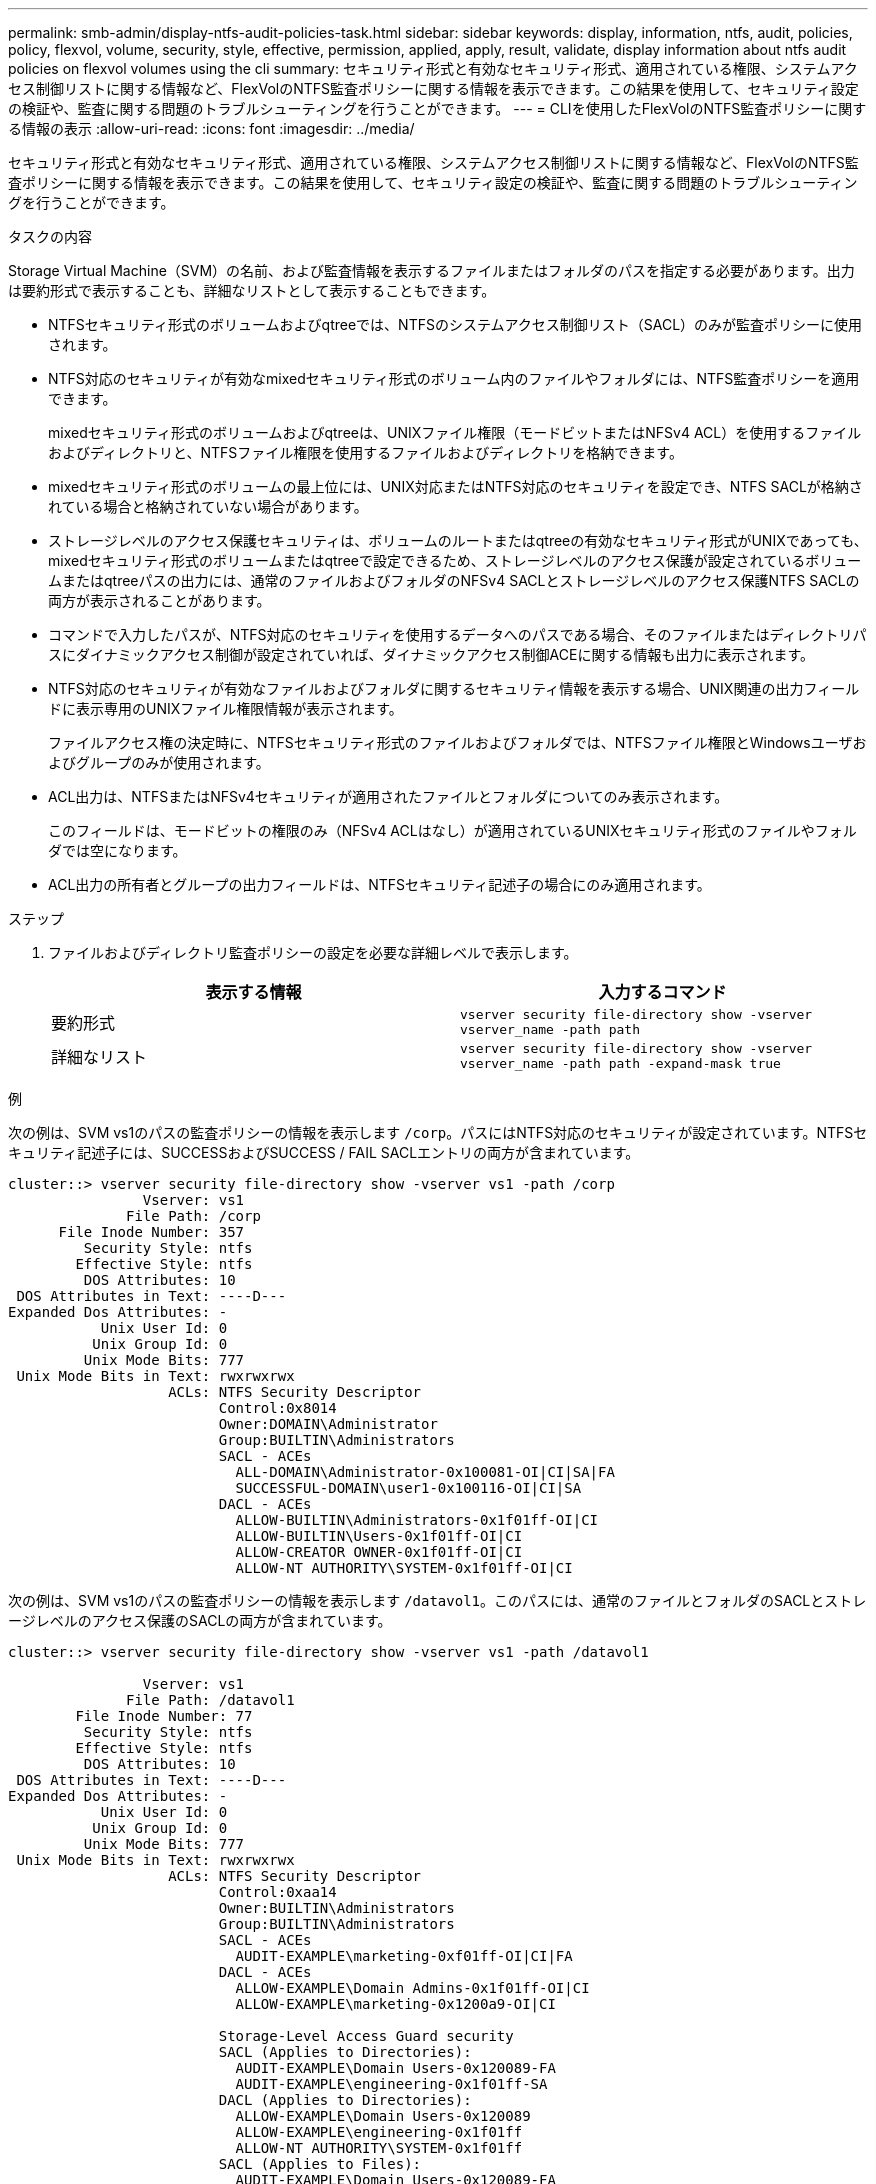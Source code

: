 ---
permalink: smb-admin/display-ntfs-audit-policies-task.html 
sidebar: sidebar 
keywords: display, information, ntfs, audit, policies, policy, flexvol, volume, security, style, effective, permission, applied, apply, result, validate, display information about ntfs audit policies on flexvol volumes using the cli 
summary: セキュリティ形式と有効なセキュリティ形式、適用されている権限、システムアクセス制御リストに関する情報など、FlexVolのNTFS監査ポリシーに関する情報を表示できます。この結果を使用して、セキュリティ設定の検証や、監査に関する問題のトラブルシューティングを行うことができます。 
---
= CLIを使用したFlexVolのNTFS監査ポリシーに関する情報の表示
:allow-uri-read: 
:icons: font
:imagesdir: ../media/


[role="lead"]
セキュリティ形式と有効なセキュリティ形式、適用されている権限、システムアクセス制御リストに関する情報など、FlexVolのNTFS監査ポリシーに関する情報を表示できます。この結果を使用して、セキュリティ設定の検証や、監査に関する問題のトラブルシューティングを行うことができます。

.タスクの内容
Storage Virtual Machine（SVM）の名前、および監査情報を表示するファイルまたはフォルダのパスを指定する必要があります。出力は要約形式で表示することも、詳細なリストとして表示することもできます。

* NTFSセキュリティ形式のボリュームおよびqtreeでは、NTFSのシステムアクセス制御リスト（SACL）のみが監査ポリシーに使用されます。
* NTFS対応のセキュリティが有効なmixedセキュリティ形式のボリューム内のファイルやフォルダには、NTFS監査ポリシーを適用できます。
+
mixedセキュリティ形式のボリュームおよびqtreeは、UNIXファイル権限（モードビットまたはNFSv4 ACL）を使用するファイルおよびディレクトリと、NTFSファイル権限を使用するファイルおよびディレクトリを格納できます。

* mixedセキュリティ形式のボリュームの最上位には、UNIX対応またはNTFS対応のセキュリティを設定でき、NTFS SACLが格納されている場合と格納されていない場合があります。
* ストレージレベルのアクセス保護セキュリティは、ボリュームのルートまたはqtreeの有効なセキュリティ形式がUNIXであっても、mixedセキュリティ形式のボリュームまたはqtreeで設定できるため、ストレージレベルのアクセス保護が設定されているボリュームまたはqtreeパスの出力には、通常のファイルおよびフォルダのNFSv4 SACLとストレージレベルのアクセス保護NTFS SACLの両方が表示されることがあります。
* コマンドで入力したパスが、NTFS対応のセキュリティを使用するデータへのパスである場合、そのファイルまたはディレクトリパスにダイナミックアクセス制御が設定されていれば、ダイナミックアクセス制御ACEに関する情報も出力に表示されます。
* NTFS対応のセキュリティが有効なファイルおよびフォルダに関するセキュリティ情報を表示する場合、UNIX関連の出力フィールドに表示専用のUNIXファイル権限情報が表示されます。
+
ファイルアクセス権の決定時に、NTFSセキュリティ形式のファイルおよびフォルダでは、NTFSファイル権限とWindowsユーザおよびグループのみが使用されます。

* ACL出力は、NTFSまたはNFSv4セキュリティが適用されたファイルとフォルダについてのみ表示されます。
+
このフィールドは、モードビットの権限のみ（NFSv4 ACLはなし）が適用されているUNIXセキュリティ形式のファイルやフォルダでは空になります。

* ACL出力の所有者とグループの出力フィールドは、NTFSセキュリティ記述子の場合にのみ適用されます。


.ステップ
. ファイルおよびディレクトリ監査ポリシーの設定を必要な詳細レベルで表示します。
+
|===
| 表示する情報 | 入力するコマンド 


 a| 
要約形式
 a| 
`vserver security file-directory show -vserver vserver_name -path path`



 a| 
詳細なリスト
 a| 
`vserver security file-directory show -vserver vserver_name -path path -expand-mask true`

|===


.例
次の例は、SVM vs1のパスの監査ポリシーの情報を表示します `/corp`。パスにはNTFS対応のセキュリティが設定されています。NTFSセキュリティ記述子には、SUCCESSおよびSUCCESS / FAIL SACLエントリの両方が含まれています。

[listing]
----
cluster::> vserver security file-directory show -vserver vs1 -path /corp
                Vserver: vs1
              File Path: /corp
      File Inode Number: 357
         Security Style: ntfs
        Effective Style: ntfs
         DOS Attributes: 10
 DOS Attributes in Text: ----D---
Expanded Dos Attributes: -
           Unix User Id: 0
          Unix Group Id: 0
         Unix Mode Bits: 777
 Unix Mode Bits in Text: rwxrwxrwx
                   ACLs: NTFS Security Descriptor
                         Control:0x8014
                         Owner:DOMAIN\Administrator
                         Group:BUILTIN\Administrators
                         SACL - ACEs
                           ALL-DOMAIN\Administrator-0x100081-OI|CI|SA|FA
                           SUCCESSFUL-DOMAIN\user1-0x100116-OI|CI|SA
                         DACL - ACEs
                           ALLOW-BUILTIN\Administrators-0x1f01ff-OI|CI
                           ALLOW-BUILTIN\Users-0x1f01ff-OI|CI
                           ALLOW-CREATOR OWNER-0x1f01ff-OI|CI
                           ALLOW-NT AUTHORITY\SYSTEM-0x1f01ff-OI|CI
----
次の例は、SVM vs1のパスの監査ポリシーの情報を表示します `/datavol1`。このパスには、通常のファイルとフォルダのSACLとストレージレベルのアクセス保護のSACLの両方が含まれています。

[listing]
----
cluster::> vserver security file-directory show -vserver vs1 -path /datavol1

                Vserver: vs1
              File Path: /datavol1
        File Inode Number: 77
         Security Style: ntfs
        Effective Style: ntfs
         DOS Attributes: 10
 DOS Attributes in Text: ----D---
Expanded Dos Attributes: -
           Unix User Id: 0
          Unix Group Id: 0
         Unix Mode Bits: 777
 Unix Mode Bits in Text: rwxrwxrwx
                   ACLs: NTFS Security Descriptor
                         Control:0xaa14
                         Owner:BUILTIN\Administrators
                         Group:BUILTIN\Administrators
                         SACL - ACEs
                           AUDIT-EXAMPLE\marketing-0xf01ff-OI|CI|FA
                         DACL - ACEs
                           ALLOW-EXAMPLE\Domain Admins-0x1f01ff-OI|CI
                           ALLOW-EXAMPLE\marketing-0x1200a9-OI|CI

                         Storage-Level Access Guard security
                         SACL (Applies to Directories):
                           AUDIT-EXAMPLE\Domain Users-0x120089-FA
                           AUDIT-EXAMPLE\engineering-0x1f01ff-SA
                         DACL (Applies to Directories):
                           ALLOW-EXAMPLE\Domain Users-0x120089
                           ALLOW-EXAMPLE\engineering-0x1f01ff
                           ALLOW-NT AUTHORITY\SYSTEM-0x1f01ff
                         SACL (Applies to Files):
                           AUDIT-EXAMPLE\Domain Users-0x120089-FA
                           AUDIT-EXAMPLE\engineering-0x1f01ff-SA
                         DACL (Applies to Files):
                           ALLOW-EXAMPLE\Domain Users-0x120089
                           ALLOW-EXAMPLE\engineering-0x1f01ff
                           ALLOW-NT AUTHORITY\SYSTEM-0x1f01ff
----